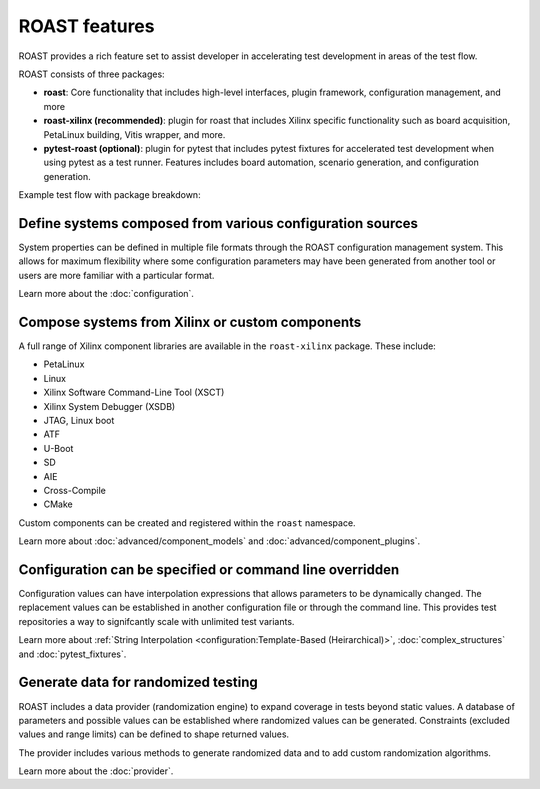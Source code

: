 ROAST features
==============

ROAST provides a rich feature set to assist developer in accelerating test development in areas
of the test flow.

ROAST consists of three packages:

- **roast**: Core functionality that includes high-level interfaces, plugin framework, configuration
  management, and more
- **roast-xilinx (recommended)**: plugin for roast that includes Xilinx specific functionality such as
  board acquisition, PetaLinux building, Vitis wrapper, and more.
- **pytest-roast (optional)**: plugin for pytest that includes pytest fixtures for accelerated test
  development when using pytest as a test runner. Features includes board automation, scenario
  generation, and configuration generation.

Example test flow with package breakdown:

.. image:: images/roast_packages.png

Define systems composed from various configuration sources
----------------------------------------------------------

System properties can be defined in multiple file formats through the ROAST configuration
management system. This allows for maximum flexibility where some configuration parameters may
have been generated from another tool or users are more familiar with a particular format.

Learn more about the :doc:`configuration`.

Compose systems from Xilinx or custom components
------------------------------------------------

A full range of Xilinx component libraries are available in the ``roast-xilinx`` package. These
include:

- PetaLinux
- Linux
- Xilinx Software Command-Line Tool (XSCT)
- Xilinx System Debugger (XSDB)
- JTAG, Linux boot
- ATF
- U-Boot
- SD
- AIE
- Cross-Compile
- CMake

Custom components can be created and registered within the ``roast`` namespace.

Learn more about :doc:`advanced/component_models` and :doc:`advanced/component_plugins`.

Configuration can be specified or command line overridden
---------------------------------------------------------

Configuration values can have interpolation expressions that allows parameters to be dynamically
changed. The replacement values can be established in another configuration file or through the
command line. This provides test repositories a way to signifcantly scale with unlimited test
variants.

Learn more about :ref:`String Interpolation <configuration:Template-Based (Heirarchical)>`,
:doc:`complex_structures` and :doc:`pytest_fixtures`.

Generate data for randomized testing
------------------------------------

ROAST includes a data provider (randomization engine) to expand coverage in tests beyond static
values. A database of parameters and possible values can be established where randomized values
can be generated. Constraints (excluded values and range limits) can be defined to shape
returned values.

The provider includes various methods to generate randomized data and to add custom randomization
algorithms.

Learn more about the :doc:`provider`.